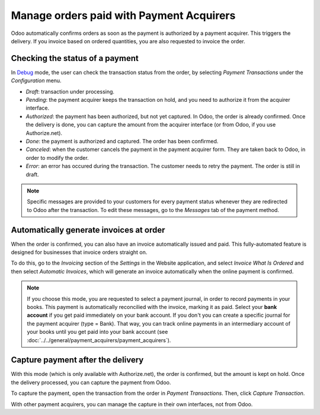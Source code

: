 =========================================
Manage orders paid with Payment Acquirers
=========================================

Odoo automatically confirms orders as soon as the payment is authorized 
by a payment acquirer. This triggers the delivery.
If you invoice based on ordered quantities, you are also requested to invoice the order.

Checking the status of a payment
================================
In `Debug <https://odoo.com/documentation/user/14.0/general/developer_mode/activate.html>`_
mode, the user can check the transaction status from the order, by selecting
*Payment Transactions* under the *Configuration* menu.

.. image:: media/payment-transactions.png
    :align: center

* *Draft*: transaction under processing.

* *Pending*: the payment acquirer keeps the transaction on hold, and you 
  need to authorize it from the acquirer interface.

* *Authorized*: the payment has been authorized, but not yet captured.
  In Odoo, the order is already confirmed. Once the delivery is done, you
  can capture the amount from the acquirer interface (or from Odoo, if you use
  Authorize.net).

* *Done*: the payment is authorized and captured. The order has been confirmed.

* *Canceled*: when the customer cancels the payment in the payment acquirer form.
  They are taken back to Odoo, in order to modify the order.

* *Error*: an error has occured during the transaction. 
  The customer needs to retry the payment.
  The order is still in draft.


.. note:: Specific messages are provided to your customers for every
   payment status whenever they are redirected to Odoo after the transaction.
   To edit these messages, go to the *Messages* tab of the payment
   method.

Automatically generate invoices at order
========================================

When the order is confirmed, you can also have an invoice automatically issued
and paid. This fully-automated feature is designed for businesses that invoice 
orders straight on.

To do this, go to the *Invoicing* section of the *Settings* in the Website application,
and select *Invoice What Is Ordered* and then select *Automatic Invoices*, which will
generate an invoice automatically when the online payment is confirmed.

.. image:: media/automatic-invoice.png
    :align: center

.. note::
   If you choose this mode, you are requested to select a payment journal, in order to record 
   payments in your books. This payment is automatically reconcilied with the invoice, marking it as 
   paid. Select your **bank account** if you get paid immediately on your bank account. If you don't 
   you can create a specific journal for the payment acquirer (type = Bank). That way, you can track
   online payments in an intermediary account of your books until you get paid into your bank
   account (see :doc:`../../general/payment_acquirers/payment_acquirers`).

Capture payment after the delivery
==================================
With this mode (which is only available with Authorize.net), the order is confirmed, 
but the amount is kept on hold. Once the delivery processed, you can capture the payment from Odoo.

.. image:: media/capture-manually.png
    :align: center

To capture the payment, open the transaction from the order in *Payment Transactions*.
Then, click *Capture Transaction*.

.. image:: media/payment-capture.png
    :align: center

With other payment acquirers, you can manage the capture in
their own interfaces, not from Odoo.
